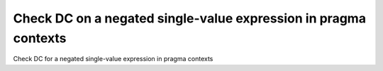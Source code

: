 Check DC on a negated single-value expression in pragma contexts
=================================================================

Check DC for a negated single-value expression in pragma contexts

.. qmlink:: TCIndexImporter

   *


